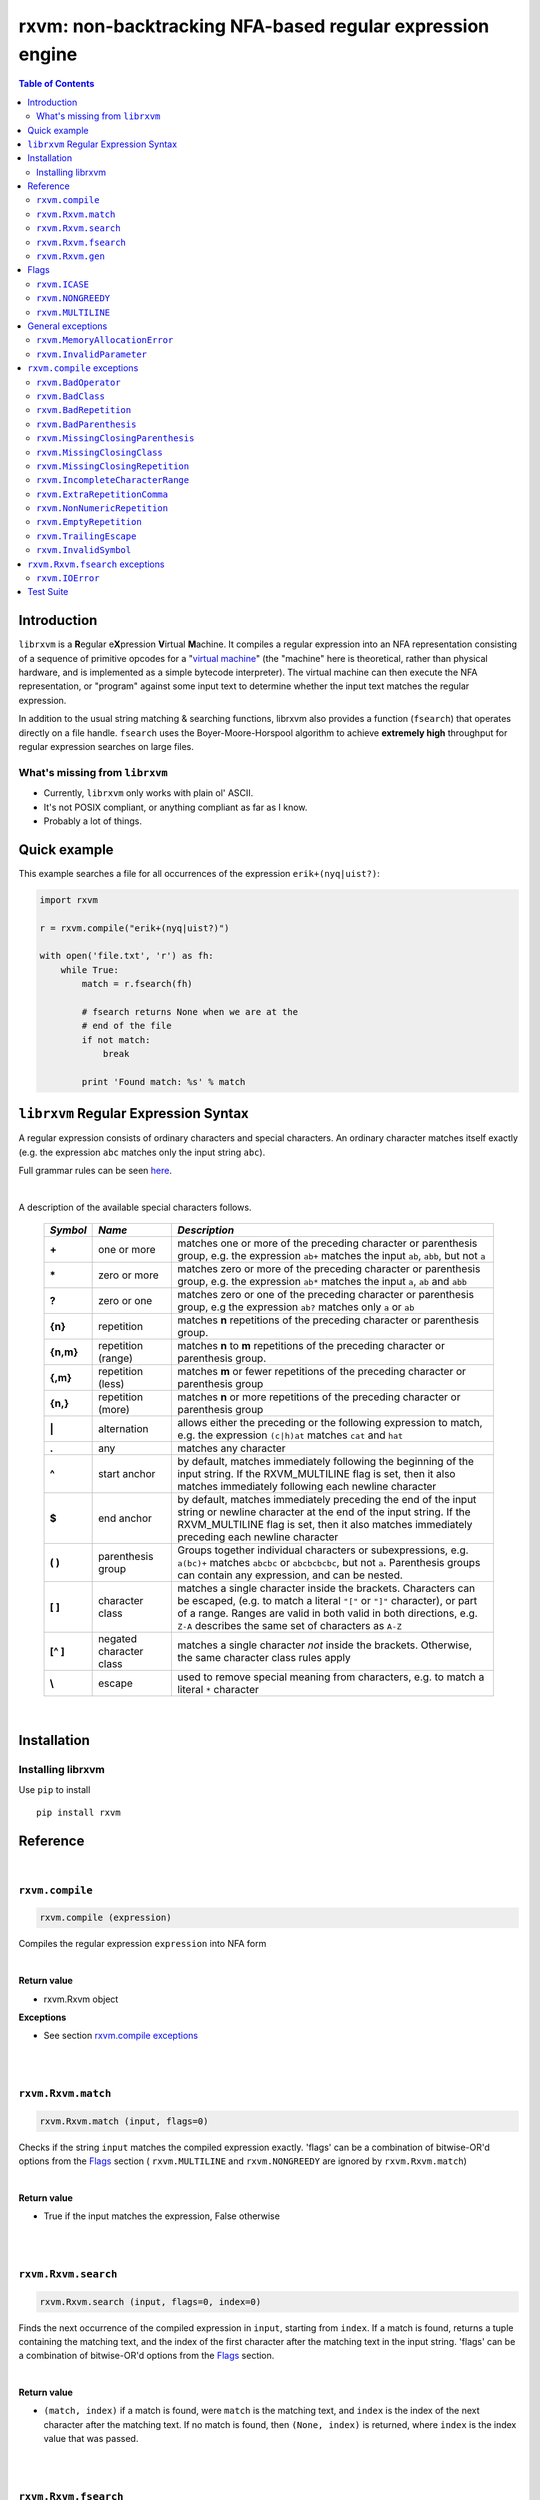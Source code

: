 rxvm: non-backtracking NFA-based regular expression engine
==========================================================

.. contents:: Table of Contents

Introduction
------------

``librxvm`` is a **R**\ egular e\ **X**\ pression **V**\ irtual **M**\ achine.
It compiles a regular expression into an NFA representation consisting of a
sequence of primitive opcodes for a "`virtual machine <https://swtch.com/~rsc/regexp/regexp2.html>`_"
(the "machine" here is theoretical, rather than physical hardware, and is
implemented as  a simple bytecode interpreter). The virtual machine can then
execute the NFA representation, or "program" against some input text to
determine whether the input text matches the regular expression.

In addition to the usual string matching & searching functions, librxvm also
provides a function (``fsearch``) that operates directly on a file handle.
``fsearch`` uses the Boyer-Moore-Horspool algorithm to achieve **extremely
high** throughput for regular expression searches on large files.

What's missing from ``librxvm``
^^^^^^^^^^^^^^^^^^^^^^^^^^^^^^^

* Currently, ``librxvm`` only works with plain ol' ASCII.
* It's not POSIX compliant, or anything compliant as far as I know.
* Probably a lot of things.

Quick example
-------------

This example searches a file for all occurrences of the expression
``erik+(nyq|uist?)``:

.. code:: python

    import rxvm

    r = rxvm.compile("erik+(nyq|uist?)")

    with open('file.txt', 'r') as fh:
        while True:
            match = r.fsearch(fh)

            # fsearch returns None when we are at the
            # end of the file
            if not match:
                break

            print 'Found match: %s' % match

``librxvm`` Regular Expression Syntax
-------------------------------------

A regular expression consists of ordinary characters and special characters.
An ordinary character matches itself exactly (e.g. the expression ``abc``
matches only the input string ``abc``).

Full grammar rules can be seen `here <https://github.com/eriknyquist/regexvm/blob/master/tests/grammar.txt>`_.

|

A description of the available special characters follows.


    +---------+-----------------------+---------------------------------------+
    |*Symbol* | *Name*                | *Description*                         |
    +=========+=======================+=======================================+
    | **+**   | one or more           | matches one or more of the preceding  |
    |         |                       | character or parenthesis group, e.g.  |
    |         |                       | the expression ``ab+`` matches the    |
    |         |                       | input ``ab``, ``abb``, but not ``a``  |
    +---------+-----------------------+---------------------------------------+
    | **\***  | zero or more          | matches zero or more of the preceding |
    |         |                       | character or parenthesis group, e.g.  |
    |         |                       | the expression ``ab*`` matches the    |
    |         |                       | input ``a``, ``ab`` and ``abb``       |
    +---------+-----------------------+---------------------------------------+
    | **?**   | zero or one           | matches zero or one of the preceding  |
    |         |                       | character or parenthesis group, e.g   |
    |         |                       | the expression ``ab?`` matches only   |
    |         |                       | ``a`` or ``ab``                       |
    +---------+-----------------------+---------------------------------------+
    | **{n}** | repetition            | matches **n** repetitions of the      |
    |         |                       | preceding character or parenthesis    |
    |         |                       | group.                                |
    +---------+-----------------------+---------------------------------------+
    |**{n,m}**| repetition (range)    | matches **n** to **m** repetitions of |
    |         |                       | the preceding character or parenthesis|
    |         |                       | group.                                |
    +---------+-----------------------+---------------------------------------+
    | **{,m}**| repetition (less)     | matches **m** or fewer repetitions of |
    |         |                       | the preceding character or parenthesis|
    |         |                       | group                                 |
    +---------+-----------------------+---------------------------------------+
    | **{n,}**| repetition (more)     | matches **n** or more repetitions of  |
    |         |                       | the preceding character or parenthesis|
    |         |                       | group                                 |
    +---------+-----------------------+---------------------------------------+
    | **|**   | alternation           | allows either the preceding or the    |
    |         |                       | following expression to match, e.g.   |
    |         |                       | the expression ``(c|h)at`` matches    |
    |         |                       | ``cat`` and ``hat``                   |
    +---------+-----------------------+---------------------------------------+
    | **.**   | any                   | matches any character                 |
    +---------+-----------------------+---------------------------------------+
    | **^**   | start anchor          | by default, matches immediately       |
    |         |                       | following the beginning of the input  |
    |         |                       | string. If the RXVM_MULTILINE flag    |
    |         |                       | is set, then it also matches          |
    |         |                       | immediately following each newline    |
    |         |                       | character                             |
    +---------+-----------------------+---------------------------------------+
    | **$**   | end anchor            | by default, matches immediately       |
    |         |                       | preceding the end of the input string |
    |         |                       | or newline character at the end of the|
    |         |                       | input string. If the RXVM_MULTILINE   |
    |         |                       | flag is set, then it also matches     |
    |         |                       | immediately preceding each newline    |
    |         |                       | character                             |
    +---------+-----------------------+---------------------------------------+
    | **( )** | parenthesis group     | Groups together individual characters |
    |         |                       | or subexpressions, e.g. ``a(bc)+``    |
    |         |                       | matches ``abcbc`` or ``abcbcbcbc``,   |
    |         |                       | but not ``a``. Parenthesis groups can |
    |         |                       | contain any expression, and can be    |
    |         |                       | nested.                               |
    +---------+-----------------------+---------------------------------------+
    | **[ ]** | character class       | matches a single character inside     |
    |         |                       | the brackets. Characters can be       |
    |         |                       | escaped, (e.g. to match a literal     |
    |         |                       | ``"["`` or ``"]"`` character), or part|
    |         |                       | of a range. Ranges are valid in both  |
    |         |                       | valid in both directions, e.g.        |
    |         |                       | ``Z-A`` describes the same set of     |
    |         |                       | characters as ``A-Z``                 |
    +---------+-----------------------+---------------------------------------+
    |**[^ ]** | negated character     | matches a single character *not*      |
    |         | class                 | inside the brackets. Otherwise, the   |
    |         |                       | same character class rules apply      |
    +---------+-----------------------+---------------------------------------+
    | **\\**  | escape                | used to remove special meaning from   |
    |         |                       | characters, e.g. to match a literal   |
    |         |                       | ``*`` character                       |
    +---------+-----------------------+---------------------------------------+

|

Installation
------------

Installing librxvm
^^^^^^^^^^^^^^^^^^

Use ``pip`` to install

::

    pip install rxvm

Reference
---------

|

``rxvm.compile``
^^^^^^^^^^^^^^^^

.. code:: python

   rxvm.compile (expression)

Compiles the regular expression ``expression`` into NFA form

|

**Return value**

* rxvm.Rxvm object

**Exceptions**

* See section `rxvm.compile exceptions`_


|

|

``rxvm.Rxvm.match``
^^^^^^^^^^^^^^^^^^^

.. code:: python

   rxvm.Rxvm.match (input, flags=0)

Checks if the string ``input`` matches the compiled expression exactly. 'flags'
can be a combination of bitwise-OR'd options from the `Flags`_ section (
``rxvm.MULTILINE`` and ``rxvm.NONGREEDY`` are ignored by ``rxvm.Rxvm.match``)

|

**Return value**

* True if the input matches the expression, False otherwise

|

|

``rxvm.Rxvm.search``
^^^^^^^^^^^^^^^^^^^^

.. code:: python

   rxvm.Rxvm.search (input, flags=0, index=0)

Finds the next occurrence of the compiled expression in ``input``, starting
from ``index``. If a match is found, returns a tuple containing the matching
text, and the index of the first character after the matching text in the input
string. 'flags' can be a combination of bitwise-OR'd options from the `Flags`_
section.

|

**Return value**

* ``(match, index)`` if a match is found, were ``match`` is the matching text,
  and ``index`` is the index of the next character after the matching text. If
  no match is found, then ``(None, index)`` is returned, where ``index`` is the
  index value that was passed.

|

|

``rxvm.Rxvm.fsearch``
^^^^^^^^^^^^^^^^^^^^^

.. code:: python

   rxvm.Rxvm.fsearch (file, flags=0)

Finds the next occurence of the compiled expression in file handle ``file``.
If a match is found, the matching text is returned, and file pointer is
positioned at the next character after the matching text. 'flags' can be a
combination of bitwise-OR'd options from the `Flags`_ section.

This function uses an implementation of the Boyer-Moore-Horspool (BMH) algorithm
to search the file for a pattern, and can be extremely fast. Because the
BMH algorithm only works with fixed strings, this function uses a special
heuristic to identify subtrings of fixed literal characters in your expression,
and uses the fast BMH algorithm to search for these smaller substrings. If one
is found, the virtual machine is invoked (needed to match a regular expression,
but slower).

This means the type of expression you write can significantly affect the speed
of the ``rxvm.Rxvm.fsearch`` function. Specifically, **longer** strings means
**faster** matching.


**Return value**

* If a match is found, the matching text is returned. If no match is found,
  or if the entire file has been read, None is returned.

**Exceptions**

* See `rxvm.Rxvm.fsearch exceptions`_ and `General exceptions`_

|

|

``rxvm.Rxvm.gen``
^^^^^^^^^^^^^^^^^

.. code:: python

   rxvm.Rxvm.gen (generosity=50, whitespace=10, limit=1000)

Generates a pseudo-random string that matches the compiled expression. The
following parameters provide some control over the randomness:

* ``generosity``: This value is expected to be between 0-100, and represents the
  probability out of 100 that a ``+`` or ``*`` operator will generate another
  matching character ("greedyness" in reverse). Higher means more repeat
  matches.
* ``whitespace``: This value is expected to be between 0-100, and represents the
  probability that a whitespace character will be used instead of a visible
  character, when the expression allows it (e.g. when the expression contains a
  "." metacharacter). Higher means more whitespace.
* ``limit``: This value represents the generated input string size at which the
  generation process should stop. This is not hard limit on the size of the
  generated string; when the generated string reaches a size of ``limit``, then
  ``generosity`` is effectively set to 0, and generation will stop at the
  earliest possible opportunity, while also ensuring that the generated string
  matches the pattern ``compiled``.

**Return value**

* the matching text

**Exceptions**

* See `General exceptions`_

|

|


Flags
-----

``rxvm.Rxvm.match``, ``rxvm.Rxvm.search`` and ``rxvm.Rxvm.fsearch``take a
``flags`` parameter. You can use the masks below to set bit-flags which will
change the behaviour of these functions (combine multiple flags by bitwise
OR-ing them together):

|

``rxvm.ICASE``
^^^^^^^^^^^^^^

case insensitive: ignore case when matching alphabet characters. Matching is
case-sensitive by default.

``rxvm.NONGREEDY``
^^^^^^^^^^^^^^^^^^

non-greedy matching: by default, the operators ``+``, ``*``, and ``?`` will
match as many characters as possible, e.g. running ``rxvm.Rxvm.search`` with
the expression ``<.*>`` against the input string ``<tag>name<tag>`` will match
the entire string. With this flag set, it will match only ``<tag>``.

``rxvm.MULTILINE``
^^^^^^^^^^^^^^^^^^

Multiline: By default, ``^`` matches immediately following the start of input,
and ``$`` matches immediately preceding the end of input or the newline before
the end of input. With this flag set, ``^`` will also match immediately
following each newline character, and ``$`` will also match immediately
preceding each newline character. This flag is ignored and automatically
enabled when ``rxvm.Rxvm.match`` is used; since ``rxvm.Rxvm.match`` effectively
requires a matching string to be anchored at both the start and end of input,
then ``^`` and ``$`` are only useful if they can also act as line anchors.

General exceptions
------------------

The following error codes are returned by all ``librxvm`` functions

|

``rxvm.MemoryAllocationError``
^^^^^^^^^^^^^^^^^^^^^^^^^^^^^^

Indicates that memory allocation failed.

|

``rxvm.InvalidParameter``
^^^^^^^^^^^^^^^^^^^^^^^^^

Indicates that an invalid parameter (e.g. a ``NULL`` pointer) was passed to a
``librxvm`` library function.

|

``rxvm.compile`` exceptions
---------------------------

The following error codes are returned only by the ``rxvm.compile`` function

|

``rxvm.BadOperator``
^^^^^^^^^^^^^^^^^^^^

Indicates that an operator (``*``, ``+``, ``?``, ``{}``) was used incorrectly
in the input expression, i.e. without a preceding literal character.

|

Example expressions: ``ab++``, ``{5}``.

|

``rxvm.BadClass``
^^^^^^^^^^^^^^^^^

Indicates that an unexpected (and unescaped) character class closing character
(``]``) was encountered in the input expression.

|

Example expressions: ``xy]``, ``[a-f]]``

|

``rxvm.BadRepetition``
^^^^^^^^^^^^^^^^^^^^^^^^^^^^^

Indicates that an unexpected (and unescaped) repetition closing character
(``}``) was encountered in the input expression.

|

Example expressions: ``a}``, ``bb{4,}}``

|

``rxvm.BadParenthesis``
^^^^^^^^^^^^^^^^^^^^^^^^^^^^^^

Indicates that an unexpected (and unescaped) closing parenthesis character
(``)``) was encountered in the input expression.

|

Example expressions: ``qy)``, ``q*(ab))``

|

``rxvm.MissingClosingParenthesis``
^^^^^^^^^^^^^^^^^^^^^^^^^^^^^^^^^^

Indicates that an unterminated parenthesis group (``()``) was encountered in
the input expression.

|

Example expressions: ``d+(ab``, ``((ab)``

|

``rxvm.MissingClosingClass``
^^^^^^^^^^^^^^^^^^^^^^^^^^^^

Indicates that an unterminated character class (``[]``) was encountered in
the input expression.

|

Example expressions: ``[A-Z``, ``[[A-Z]``

|

``rxvm.MissingClosingRepetition``
^^^^^^^^^^^^^^^^^^^^^^^^^^^^^^^^^

Indicates that an unterminated repetition (``{}``) was encountered in
the input expression.

|

Example expressions: ``ab{5``, ``((ab)``

|

``rxvm.IncompleteCharacterRange``
^^^^^^^^^^^^^^^^^^^^^^^^^^^^^^^^^

Indicates that an incomplete character range inside a character class was
encountered in the input expression.

|

Example expressions: ``[A-]``, ``[-z]``

|

``rxvm.ExtraRepetitionComma``
^^^^^^^^^^^^^^^^^^^^^^^^^^^^^

Indicates that an invalid extra comma inside a repetition was encountered in
the input expression.

|

Example expressions: ``ab{5,,}``, ``x{6,7,8}``

|

``rxvm.NonNumericRepetition``
^^^^^^^^^^^^^^^^^^^^^^^^^^^^^

Indicates that an invalid character (i.e. not a digit or a comma) inside a
repetition was encountered in the input expression.

|

Example expressions: ``ab{3,y}``, ``b{8.9}``

|

``rxvm.EmptyRepetition``
^^^^^^^^^^^^^^^^^^^^^^^^

Indicates that an empty repetition (``{}``) was encountered in
the input expression.

|

Example expressions: ``ab{}``, ``ab{,}``

|

``rxvm.TrailingEscape``
^^^^^^^^^^^^^^^^^^^^^^^

Indicates that a trailing escape character (``\\``) was encountered in
the input expression.

|

Example expressions: ``ab\\``, ``\\*\\``

|

``rxvm.InvalidSymbol``
^^^^^^^^^^^^^^^^^^^^^^

Indicates that an invalid symbol (any character outside the supported
character set) was encountered in the input expression.

|

``rxvm.Rxvm.fsearch`` exceptions
--------------------------------

The following error codes are returned only by the ``rxvm.Rxvm.fsearch``
function

|

``rxvm.IOError``
^^^^^^^^^^^^^^^^

Indicates that an error occured while attempting to read from the passed
file

|

Test Suite
----------

To run the tests, use the ``check`` target in the main Makefile
::

    make check

You can also run the tests through Valgrind (if installed) to check for memory
leaks or other issues in ``librxvm``, using the separate Makefile provided
specifically for this purpose, ``memcheck.mk``

NOTE: Running the tests through Valgrind can take a very long time to complete

::

    make -f memcheck.mk
